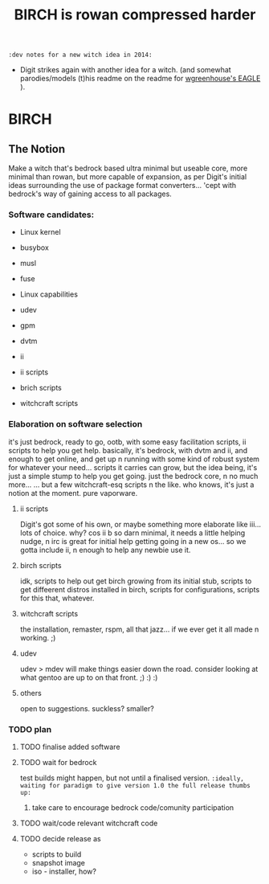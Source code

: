 #+TITLE: BIRCH is rowan compressed harder
~:dev notes for a new witch idea in 2014:~
 - Digit strikes again with another idea for a witch.  (and somewhat parodies/models (t)his readme on the readme for [[https://github.com/Digit/witch/blob/master/eagle/README.org][wgreenhouse's EAGLE]] ).

* BIRCH
** The Notion

Make a witch that's bedrock based ultra minimal but useable core, more minimal than rowan, but more capable of expansion, as per Digit's initial ideas surrounding the use of package format converters... 'cept with bedrock's way of gaining access to all packages.

*** Software candidates:

     - Linux kernel

     - busybox

     - musl

     - fuse

     - Linux capabilities

     - udev

     - gpm

     - dvtm

     - ii 

     - ii scripts

     - brich scripts

     - witchcraft scripts

*** Elaboration on software selection

it's just bedrock, ready to go, ootb, with some easy facilitation scripts, ii scripts to help you get help.  basically, it's bedrock, with dvtm and ii, and enough to get online, and get up n running with some kind of robust system for whatever your need...   scripts it carries can grow, but the idea being, it's just a simple stump to help you get going.  just the bedrock core, n no much more...  ... but a few witchcraft-esq scripts n the like.  who knows, it's just a notion at the moment.  pure vaporware.

**** ii scripts
Digit's got some of his own, or maybe something more elaborate like iii... lots of choice.  why?  cos ii b so darn minimal, it needs a little helping nudge, n irc is great for initial help getting going in a new os... so we gotta include ii, n enough to help any newbie use it.

**** birch scripts
idk, scripts to help out get birch growing from its initial stub, scripts to get diffeerent distros installed in birch, scripts for configurations, scripts for this that, whatever.

**** witchcraft scripts
the installation, remaster, rspm, all that jazz... if we ever get it all made n working.  ;)  

**** udev
udev > mdev
will make things easier down the road.
consider looking at what gentoo are up to on that front.  ;) :) :)

**** others
open to suggestions.  
suckless?
smaller?

*** TODO plan
**** TODO finalise added software
**** TODO wait for bedrock
test builds might happen, but not until a finalised version.
~:ideally, waiting for paradigm to give version 1.0 the full release thumbs up:~
***** take care to encourage bedrock code/comunity participation
**** TODO wait/code relevant witchcraft code
**** TODO decide release as
    - scripts to build
    - snapshot image
    - iso - installer, how?
